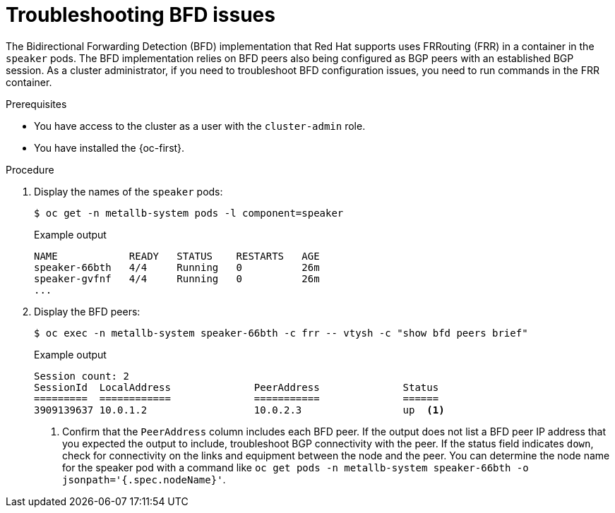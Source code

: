 // Module included in the following assemblies:
//
// * networking/metallb/metallb-troubleshoot-support.adoc

[id="nw-metallb-troubleshoot-bfd_{context}"]
= Troubleshooting BFD issues

The Bidirectional Forwarding Detection (BFD) implementation that Red Hat supports uses FRRouting (FRR) in a container in the `speaker` pods.
The BFD implementation relies on BFD peers also being configured as BGP peers with an established BGP session.
As a cluster administrator, if you need to troubleshoot BFD configuration issues, you need to run commands in the FRR container.

.Prerequisites

* You have access to the cluster as a user with the `cluster-admin` role.

* You have installed the {oc-first}.

.Procedure

. Display the names of the `speaker` pods:
+
[source,terminal]
----
$ oc get -n metallb-system pods -l component=speaker
----
+
.Example output
[source,text]
----
NAME            READY   STATUS    RESTARTS   AGE
speaker-66bth   4/4     Running   0          26m
speaker-gvfnf   4/4     Running   0          26m
...
----

. Display the BFD peers:
+
[source,terminal]
----
$ oc exec -n metallb-system speaker-66bth -c frr -- vtysh -c "show bfd peers brief"
----
+
.Example output
----
Session count: 2
SessionId  LocalAddress              PeerAddress              Status
=========  ============              ===========              ======
3909139637 10.0.1.2                  10.0.2.3                 up  <.>
----
<.> Confirm that the `PeerAddress` column includes each BFD peer.
If the output does not list a BFD peer IP address that you expected the output to include, troubleshoot BGP connectivity with the peer.
If the status field indicates `down`, check for connectivity on the links and equipment between the node and the peer.
You can determine the node name for the speaker pod with a command like `oc get pods -n metallb-system speaker-66bth -o jsonpath='{.spec.nodeName}'`.
